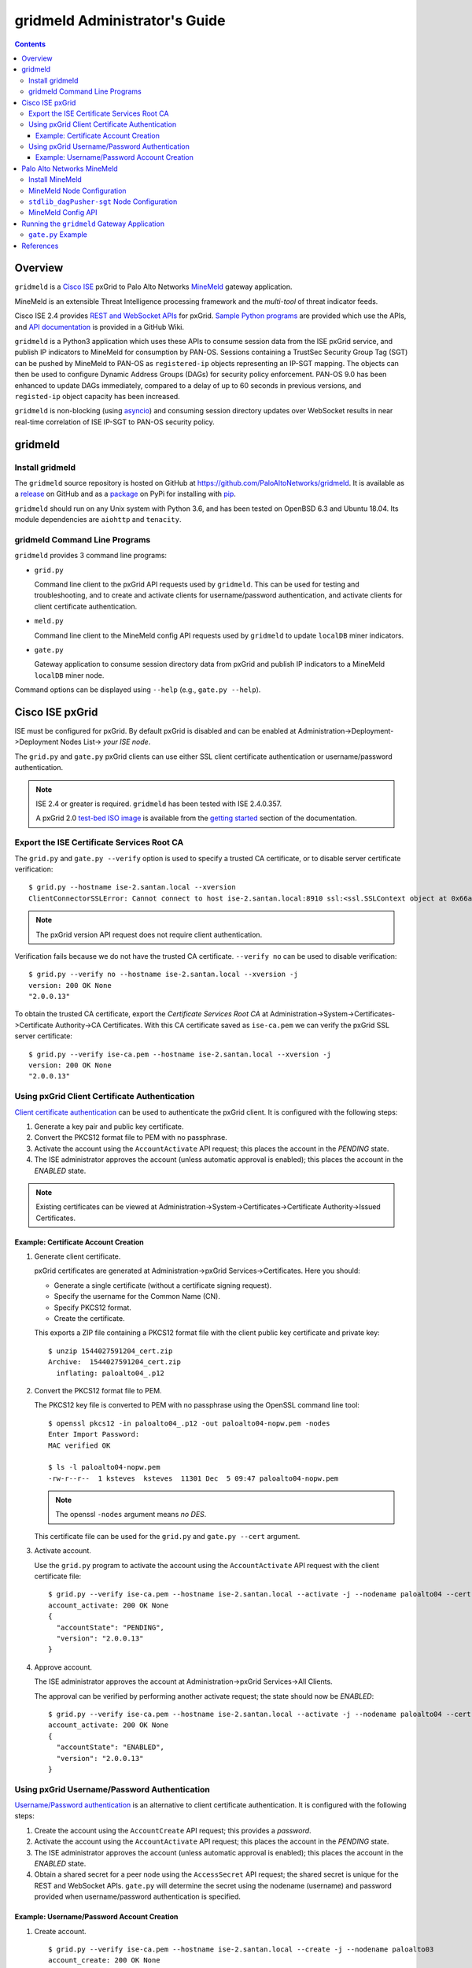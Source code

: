 gridmeld Administrator's Guide
==============================

.. contents::

Overview
--------

``gridmeld`` is a
`Cisco ISE
<https://www.cisco.com/c/en/us/products/security/identity-services-engine/index.html>`_
pxGrid to Palo Alto Networks
`MineMeld
<https://www.paloaltonetworks.com/products/secure-the-network/subscriptions/minemeld>`_
gateway application.

MineMeld is an extensible Threat Intelligence processing framework and
the *multi-tool* of threat indicator feeds.

Cisco ISE 2.4 provides
`REST and WebSocket APIs
<https://developer.cisco.com/docs/pxgrid/#!introduction-to-pxgrid-2-0>`_
for pxGrid.
`Sample Python programs
<https://github.com/cisco-pxgrid/pxgrid-rest-ws/tree/master/python>`_
are provided which use the APIs,
and
`API documentation
<https://github.com/cisco-pxgrid/pxgrid-rest-ws/wiki>`_
is provided in a GitHub Wiki.

``gridmeld`` is a Python3 application which uses these APIs to consume
session data from the ISE pxGrid service, and publish IP indicators to
MineMeld for consumption by PAN-OS.  Sessions containing a TrustSec
Security Group Tag (SGT) can be pushed by MineMeld to PAN-OS as
``registered-ip`` objects representing an IP-SGT mapping. The objects
can then be used to configure Dynamic Address Groups (DAGs) for
security policy enforcement.  PAN-OS 9.0 has been enhanced to update
DAGs immediately, compared to a delay of up to 60 seconds in previous
versions, and ``registed-ip`` object capacity has been increased.

``gridmeld`` is non-blocking (using
`asyncio <https://docs.python.org/3/library/asyncio.html>`_)
and consuming session directory updates over WebSocket results
in near real-time correlation of ISE IP-SGT to PAN-OS security
policy.


gridmeld
--------

Install gridmeld
~~~~~~~~~~~~~~~~

The ``gridmeld`` source repository is hosted on GitHub at
`https://github.com/PaloAltoNetworks/gridmeld
<https://github.com/PaloAltoNetworks/gridmeld>`_.
It is available as a
`release <https://github.com/PaloAltoNetworks/gridmeld/releases>`_
on GitHub and as a
`package <https://pypi.org/project/gridmeld/>`_
on PyPi for installing with
`pip <https://pip.pypa.io/en/stable/installing/>`_.

``gridmeld`` should run on any Unix system with Python 3.6, and has been
tested on OpenBSD 6.3 and Ubuntu 18.04.  Its module dependencies are
``aiohttp`` and ``tenacity``.

gridmeld Command Line Programs
~~~~~~~~~~~~~~~~~~~~~~~~~~~~~~

``gridmeld`` provides 3 command line programs:

- ``grid.py``

  Command line client to the pxGrid API requests used by ``gridmeld``.
  This can be used for testing and troubleshooting, and to create and
  activate clients for username/password authentication, and activate
  clients for client certificate authentication.

- ``meld.py``

  Command line client to the MineMeld config API requests used by
  ``gridmeld`` to update ``localDB`` miner indicators.

- ``gate.py``

  Gateway application to consume session directory data from pxGrid
  and publish IP indicators to a MineMeld ``localDB`` miner node.

Command options can be displayed using ``--help`` (e.g.,
``gate.py --help``).

Cisco ISE pxGrid
----------------

ISE must be configured for pxGrid.  By default pxGrid is disabled and
can be enabled at Administration->Deployment->Deployment Nodes
List-> *your ISE node*.

The ``grid.py`` and ``gate.py`` pxGrid clients can use either SSL
client certificate authentication or username/password
authentication.

.. note:: ISE 2.4 or greater is required.  ``gridmeld`` has been
          tested with ISE 2.4.0.357.

          A pxGrid 2.0
	  `test-bed ISO image
	  <https://developer.cisco.com/fileMedia/download/36c70887-c7bd-46b0-93c6-c6778ca62bd7>`_
	  is available from the
	  `getting started
	  <https://developer.cisco.com/docs/pxgrid/#getting-started>`_
	  section of the documentation.

Export the ISE Certificate Services Root CA
~~~~~~~~~~~~~~~~~~~~~~~~~~~~~~~~~~~~~~~~~~~

The ``grid.py`` and ``gate.py --verify`` option is used to specify a
trusted CA certificate, or to disable server certificate
verification::

  $ grid.py --hostname ise-2.santan.local --xversion
  ClientConnectorSSLError: Cannot connect to host ise-2.santan.local:8910 ssl:<ssl.SSLContext object at 0x66adb6d2898> [[SSL: CERTIFICATE_VERIFY_FAILED] certificate verify failed (_ssl.c:781)]

.. note:: The pxGrid version API request does not require client
	  authentication.

Verification fails because we do not have the trusted CA certificate.
``--verify no`` can be used to disable verification::

  $ grid.py --verify no --hostname ise-2.santan.local --xversion -j
  version: 200 OK None
  "2.0.0.13"

To obtain the trusted CA certificate, export the *Certificate Services
Root CA* at Administration->System->Certificates->Certificate
Authority->CA Certificates.  With this CA certificate saved as
``ise-ca.pem`` we can verify the pxGrid SSL server certificate::

  $ grid.py --verify ise-ca.pem --hostname ise-2.santan.local --xversion -j
  version: 200 OK None
  "2.0.0.13"

Using pxGrid Client Certificate Authentication
~~~~~~~~~~~~~~~~~~~~~~~~~~~~~~~~~~~~~~~~~~~~~~

`Client certificate authentication
<https://developer.cisco.com/docs/pxgrid/#!generating-certificates/generating-certificates>`_
can be used to authenticate the pxGrid client.
It is configured with the following steps:

#. Generate a key pair and public key certificate.

#. Convert the PKCS12 format file to PEM with no passphrase.

#. Activate the account using the ``AccountActivate`` API request;
   this places the account in the *PENDING* state.

#. The ISE administrator approves the account (unless automatic
   approval is enabled); this places the account in the *ENABLED*
   state.

.. note:: Existing certificates can be viewed at
          Administration->System->Certificates->Certificate
          Authority->Issued Certificates.

Example: Certificate Account Creation
.....................................

#. Generate client certificate.

   pxGrid certificates are generated at Administration->pxGrid
   Services->Certificates.  Here you should:

   - Generate a single certificate (without a certificate signing
     request).
   - Specify the username for the Common Name (CN).
   - Specify PKCS12 format.
   - Create the certificate.

   This exports a ZIP file containing a PKCS12 format file with the
   client public key certificate and private key::

     $ unzip 1544027591204_cert.zip
     Archive:  1544027591204_cert.zip
       inflating: paloalto04_.p12

#. Convert the PKCS12 format file to PEM.

   The PKCS12 key file is converted to PEM with no passphrase using the
   OpenSSL command line tool::

     $ openssl pkcs12 -in paloalto04_.p12 -out paloalto04-nopw.pem -nodes
     Enter Import Password:
     MAC verified OK

     $ ls -l paloalto04-nopw.pem
     -rw-r--r--  1 ksteves  ksteves  11301 Dec  5 09:47 paloalto04-nopw.pem

   .. note::  The openssl ``-nodes`` argument means *no DES*.

   This certificate file can be used for the ``grid.py`` and ``gate.py
   --cert`` argument.

#. Activate account.

   Use the ``grid.py`` program to activate the account using the
   ``AccountActivate`` API request with the client certificate file::

     $ grid.py --verify ise-ca.pem --hostname ise-2.santan.local --activate -j --nodename paloalto04 --cert paloalto04-nopw.pem --desc 'test certificate account'
     account_activate: 200 OK None
     {
       "accountState": "PENDING",
       "version": "2.0.0.13"
     }

#. Approve account.

   The ISE administrator approves the account at
   Administration->pxGrid Services->All Clients.

   The approval can be verified by performing another activate
   request; the state should now be *ENABLED*::

     $ grid.py --verify ise-ca.pem --hostname ise-2.santan.local --activate -j --nodename paloalto04 --cert paloalto04-nopw.pem
     account_activate: 200 OK None
     {
       "accountState": "ENABLED",
       "version": "2.0.0.13"
     }

Using pxGrid Username/Password Authentication
~~~~~~~~~~~~~~~~~~~~~~~~~~~~~~~~~~~~~~~~~~~~~

`Username/Password authentication
<https://developer.cisco.com/docs/pxgrid/#!using-pre-shared-keys>`_
is an alternative to client certificate authentication.
It is configured with the following steps:

#. Create the account using the ``AccountCreate`` API request;
   this provides a *password*.

#. Activate the account using the ``AccountActivate`` API request;
   this places the account in the *PENDING* state.

#. The ISE administrator approves the account (unless automatic
   approval is enabled); this places the account in the *ENABLED*
   state.

#. Obtain a shared secret for a peer node using the ``AccessSecret``
   API request; the shared secret is unique for the REST and WebSocket
   APIs.  ``gate.py`` will determine the secret using the nodename
   (username) and password provided when username/password
   authentication is specified.

Example: Username/Password Account Creation
...........................................

#. Create account.
   ::

     $ grid.py --verify ise-ca.pem --hostname ise-2.santan.local --create -j --nodename paloalto03
     account_create: 200 OK None
     {
       "nodeName": "paloalto03",
       "password": "jtKm2m3VNdd2xYiF",
       "userName": "paloalto03"
     }

#. Activate account.
   ::

     $ grid.py --verify ise-ca.pem --hostname ise-2.santan.local --activate -j --nodename paloalto03 --password jtKm2m3VNdd2xYiF --desc 'test account'
     account_activate: 200 OK None
     {
       "accountState": "PENDING",
       "version": "2.0.0.13"
     }

   You can now view the account with status *Pending* at
   Administration->pxGrid Services->All Clients.

#. Approve account.

   The ISE administrator approves the account at
   Administration->pxGrid Services->All Clients.

   The approval can be verified by performing another activate
   request; the state should now be *ENABLED*::

     $ grid.py --verify ise-ca.pem --hostname ise-2.santan.local --activate -j --nodename paloalto03 --password jtKm2m3VNdd2xYiF
     account_activate: 200 OK None
     {
       "accountState": "ENABLED",
       "version": "2.0.0.13"
     }

#. Get shared secret.

   .. note:: The shared secret is only needed when using ``grid.py``
	     with username/password authentication; ``gate.py`` will
	     automatically obtain the shared secrets using the
	     provided password.

   The password is used to obtain a shared secret for a peer node.
   The peer nodename depends on the service name, which is
   *com.cisco.ise.session* for the session directory service, and
   *com.cisco.ise.pubsub* for the session pubsub service.  A
   ``ServiceLookup`` API request is used to determine the peer node
   given the service name, followed by an ``AccessSecret`` API
   request to determine the shared secret::

     $ grid.py --verify ise-ca.pem --hostname ise-2.santan.local --lookup -j --nodename paloalto03 --password jtKm2m3VNdd2xYiF --name com.cisco.ise.session
     service_lookup: 200 OK None
     {
       "services": [
         {
           "name": "com.cisco.ise.session",
           "nodeName": "ise-mnt-ise-2",
           "properties": {
             "groupTopic": "/topic/com.cisco.ise.session.group",
             "restBaseURL": "https://ise-2.santan.local:8910/pxgrid/mnt/sd",
             "restBaseUrl": "https://ise-2.santan.local:8910/pxgrid/mnt/sd",
             "sessionTopic": "/topic/com.cisco.ise.session",
             "wsPubsubService": "com.cisco.ise.pubsub"
           }
         }
       ]
     }

     $ grid.py --verify ise-ca.pem --hostname ise-2.santan.local --lookup -j --nodename paloalto03 --password jtKm2m3VNdd2xYiF --name com.cisco.ise.pubsub
     service_lookup: 200 OK None
     {
       "services": [
         {
           "name": "com.cisco.ise.pubsub",
           "nodeName": "ise-pubsub-ise-2",
           "properties": {
             "wsUrl": "wss://ise-2.santan.local:8910/pxgrid/ise/pubsub"
           }
         }
       ]
     }

     $ grid.py --verify ise-ca.pem --hostname ise-2.santan.local --asecret -j --nodename paloalto03 --password jtKm2m3VNdd2xYiF --peernode ise-mnt-ise-2
     access_secret: 200 OK None
     {
       "secret": "4FhaXqreXpK1FeBW"
     }

     $ grid.py --verify ise-ca.pem --hostname ise-2.santan.local --asecret -j --nodename paloalto03 --password jtKm2m3VNdd2xYiF --peernode ise-pubsub-ise-2
     access_secret: 200 OK None
     {
       "secret": "Bx3HotDQuO7aZv36"
     }

   The secret can be verified by performing a ``getSessions`` API
   request::

     $ grid.py --verify ise-ca.pem --hostname ise-2.santan.local --nodename paloalto03 --sessions --baseurl 'https://ise-2.santan.local:8910/pxgrid/mnt/sd' --secret 4FhaXqreXpK1FeBW
     get_sessions: 200 OK None

   .. note:: You can use the ``-j`` option to display the JSON response.

Palo Alto Networks MineMeld
---------------------------

`MineMeld
<https://live.paloaltonetworks.com/t5/MineMeld/ct-p/MineMeld>`__
is an extensible Threat Intelligence processing framework and
the *multi-tool* of threat indicator feeds. Based on an extremely
flexible engine, MineMeld can be used to collect, aggregate and filter
indicators from a variety of sources and make them available for
consumption by the Palo Alto Networks security platform
and to multi-vendor peers.

.. note:: ``gridmeld`` functionality is not implemented as a miner
	  because MineMeld is currently implemented using Python 2.7,
	  which does not support ``asyncio``.

Install MineMeld
~~~~~~~~~~~~~~~~

You will need to install an
`on-premises MineMeld
<https://github.com/PaloAltoNetworks/minemeld/wiki/User%27s-Guide>`_
or you can use an
`AutoFocus-hosted MineMeld
<https://www.paloaltonetworks.com/documentation/autofocus/autofocus/autofocus_admin_guide/autofocus-apps/minemeld/use-autofocus-hosted-minemeld>`_
in the cloud.

.. note:: When using AutoFocus-hosted MineMeld you will need to allow
          inbound API access from the cloud to your PAN-OS firewalls
          or Panorama to allow ``registered-ip`` object updates from
	  the ``dagPusher`` output node.

MineMeld Node Configuration
~~~~~~~~~~~~~~~~~~~~~~~~~~~

The configuration required is a ``stdlib.localDB`` miner node and a
``dagPusher`` output node as follows::

  nodes:
    localDB-1520449865122:
      inputs: []
      output: true
      prototype: stdlib.localDB
    stdlib_dagPusher-sgt-1520982676579:
      indicator_types:
      - IPv4
      - IPv6
      inputs:
      - localDB-1520449865122
      node_type: output
      output: false
      prototype: minemeldlocal.stdlib_dagPusher-sgt

The ``minemeldlocal.stdlib_dagPusher-sgt`` prototype is created by
creating a new local prototype from ``stdlib.dagPusher`` and adding a
config of ``{ "tag_attributes": ["sgt"] }``, as in the following::

  prototypes:
    stdlib_dagPusher-sgt:
        class: minemeld.ft.dag.DagPusher
        config:
            tag_attributes:
            - sgt
        description: 'Push IP unicast indicators to PAN-OS devices via DAG.

            '
        development_status: STABLE
        indicator_types:
        - IPv4
        - IPv6
        node_type: output
        tags: []

``stdlib_dagPusher-sgt`` Node Configuration
~~~~~~~~~~~~~~~~~~~~~~~~~~~~~~~~~~~~~~~~~~~

The PAN-OS firewalls and Panoramas to be updated with
``registered-ip`` objects representing IP-SGT mappings are configured
in the node's **DEVICES** tab.  This updates a device list file
containing YAML.  The device list resides in the
``/opt/minemeld/local/config`` directory and is named *node*\
``_device_list.yml``, where *node* is the name of the output node::

  minemeld@minemeld:/opt/minemeld/local/config$ cat stdlib_dagPusher-sgt-1520982676579_device_list.yml
  - {api_password: admin, api_username: admin, hostname: 192.168.1.102, name: vm-50-1}
  - {api_password: admin, api_username: admin, hostname: 192.168.1.110, name: pa-220-2}

The device list file can also be created and updated manually.
The device configuration variables are:

=========================  ========    ==============================     ==========
Variable Name              Type        Description                        Default
=========================  ========    ==============================     ==========
hostname                   string      PAN-OS hostname                    null
api_username               string      user for type=keygen               null
api_password               string      password for type=keygen           null
api_key                    string      key for API requests               null
name                       string      optional friendly hostname         null
=========================  ========    ==============================     ==========

.. note::
   The device list file is a list of dictionaries.

   You must specify either ``api_key`` or ``api_username`` and ``api_password``.

MineMeld Config API
~~~~~~~~~~~~~~~~~~~

The MineMeld config API is used to add and delete indicators in the
``localDB`` miner.  The ``meld.py`` and ``gate.py`` programs require the
URI of the MineMeld host and an admin username and password.

As a best practice it is recommended to add a ``gridmeld`` admin;
admin users are managed in the *ADMIN* tab in the MineMeld UI.

``meld.py`` and ``gate.py`` also have a ``--verify`` option to specify
the trusted CA certificate for server certificate verification.  If your
MineMeld has a self signed certificate, you can obtain it using the
OpenSSL command line tool::

  $ echo | openssl s_client -connect minemeld.santan.local:443 | sed -ne '/-BEGIN CERTIFICATE-/,/-END CERTIFICATE-/p' > mm-cert.pem
  depth=0 CN = minemeld.santan.local
  verify error:num=18:self signed certificate
  verify return:1
  depth=0 CN = minemeld.santan.local
  verify return:1
  DONE

API access can be verified by performing a ``status`` API request::

  $ meld.py --verify mm-cert.pem --uri https://minemeld.santan.local --username gridmeld --password paloalto --status
  status: 200 OK 698

Running the ``gridmeld`` Gateway Application
--------------------------------------------

``gate.py`` is the ``gridmeld`` gateway application program::

  $ gate.py --help
  gate.py [options]
      --minemeld               MineMeld options follow
        --uri uri              MineMeld URI
        --username username    API username
        --password password    API password
        --node name            localDB miner node name
        --verify opt           SSL server verify option: yes|no|path
        --timeout timeout      connect, read timeout
        -F path                JSON options (multiple -F's allowed)
      --pxgrid                 pxGrid options follow
        --hostname hostname    ISE hostname (multiple --hostname's allowed)
        --nodename nodename    pxGrid client nodename (username)
        --password password    pxGrid client password
        --cert path            SSL client certificate file
        --verify opt           SSL server verify option: yes|no|path
        --timeout timeout      connect, read timeout
        -F path                JSON options (multiple -F's allowed)
      --syslog facility        log to syslog with facility
                               (default: log to stderr)
      --daemon                 run as a daemon
                               (default: run in foreground)
      --debug level            debug level (0-3)
      --version                display version
      --help                   display usage

``gate.py`` performs the following:

#. Set signal handler for **SIGINT** and **SIGTERM** for program
   termination.  ``gate.py`` will run until it receives a signal
   or encounters an unrecoverable error.

#. Parse command options.

#. Initialize MineMeld.

   * Verify ``localDB`` miner node specified using the config API.
   * Delete all existing indicators in ``localDB`` miner node.

#. Initialize pxGrid.

   * Obtain all required API parameters using the REST API (e.g.,
     obtain secret for session directory and pubsub service using
     password).

#. Invoke MineMeld and pxGrid loops, which run concurrently.

#. pxGrid loop:

   * Perform bulk download of all existing sessions using the REST API.
   * Send existing session events to MineMeld loop (using a Queue).
   * Subscribe to session directory updates using the WebSocket API.
   * Send session updates to MineMeld loop.

#. MineMeld loop:

   * Read session events from queue.
   * Process *STARTED* and *DISCONNECTED* events by adding
     or deleting indicator in ``localDB`` node.

By default ``gate.py`` logs to **stderr** and runs in the foreground.
It can run in the background by specifying the ``--daemon`` option,
and log to **syslog** using the ``--syslog`` option.  When
``--daemon`` is used certificate files must be a full path because the
current working directory is changed to root (/).

``gate.py`` requires no privilege and should not be run as root.  It
is recommended to add a new powerless no login account such as
``gridmeld`` and run ``gate.py`` as this user.

It is also recommended that ``gridmeld`` be run under a service
manager such as ``systemd`` for automatic start at system boot, and
re-start on program failure.

MineMeld and pxGrid options can be specified in a JSON format file
using the ``--minemeld`` or ``--pxgrid`` option followed by the ``-F``
option; for example using the configuration discussed previously::

  $ cat gate-mm.json
  {
      "uri": "https://minemeld.santan.local",
      "username": "gridmeld",
      "password": "paloalto",
      "node": "localDB-1520449865122",
      "verify": "mm-cert.pem"
  }

  $ cat gate-ise-pw.json
  {
      "hostname": ["ise-2.santan.local"],
      "nodename": "paloalto03",
      "password": "jtKm2m3VNdd2xYiF",
      "verify": "ise-ca.pem"
  }

``gate.py`` Example
~~~~~~~~~~~~~~~~~~~
::

   $ gate.py --minemeld -F gate-mm.json --pxgrid -F gate-ise-pw.json
   INFO gate.py starting
   INFO gate.py 172.16.1.100 STARTED: sgt=Auditors username=user100
   INFO gate.py SDB size: 1: indicators (up to 5): ['172.16.1.100']
   INFO gate.py 172.16.1.101 STARTED: sgt=Contractors username=user101
   INFO gate.py SDB size: 2: indicators (up to 5): ['172.16.1.100', '172.16.1.101']
   INFO gate.py 172.16.1.102 STARTED: sgt=Developers username=user102
   INFO gate.py SDB size: 3: indicators (up to 5): ['172.16.1.100', '172.16.1.101', '172.16.1.102']
   INFO gate.py 172.16.1.101 DISCONNECTED: sgt=Contractors username=user101
   INFO gate.py SDB size: 2: indicators (up to 5): ['172.16.1.100', '172.16.1.102']

Verify ``registered-ip`` objects are being pushed to a configured PAN-OS
system::

   admin@pa-220-2> show object registered-ip all

   registered IP                             Tags
   ----------------------------------------  -----------------

   172.16.1.100 #
                                            "mmld_pushed (never expire) "
                                            "mmld_sgt_Auditors (never expire) "

   172.16.1.102 #
                                            "mmld_pushed (never expire) "
                                            "mmld_sgt_Developers (never expire) "

   Total: 2 registered addresses
   *: received from user-id agent  #: persistent

When run in the foreground, ``gate.py`` is terminated with ^C (Control-C)::

   ^CINFO gate.py got SIGINT, exiting
   INFO gate.py exiting
   INFO gate.py loop_minemeld exiting
   INFO gate.py loop_pxgrid exiting

References
----------

- `gridmeld GitHub Repository
  <https://github.com/PaloAltoNetworks/gridmeld>`_

- `Palo Alto Networks MineMeld
  <https://www.paloaltonetworks.com/products/secure-the-network/subscriptions/minemeld>`_

- `MineMeld Community
  <https://live.paloaltonetworks.com/t5/MineMeld/ct-p/MineMeld>`_

- `MineMeld GitHub Repository
  <https://github.com/PaloAltoNetworks/minemeld>`_

- `pxGrid 2.0
  <https://developer.cisco.com/docs/pxgrid/#!introduction-to-pxgrid-2-0>`_

- `pxGrid 2.0 API Sample Code GitHub Repository
  <https://github.com/cisco-pxgrid/pxgrid-rest-ws>`_

- `pxGrid Whitepaper
  <https://developer.cisco.com/docs/pxgrid/#whitepaper>`_

- `ISE 2.4 test-bed ISO image
  <https://developer.cisco.com/fileMedia/download/36c70887-c7bd-46b0-93c6-c6778ca62bd7>`_

